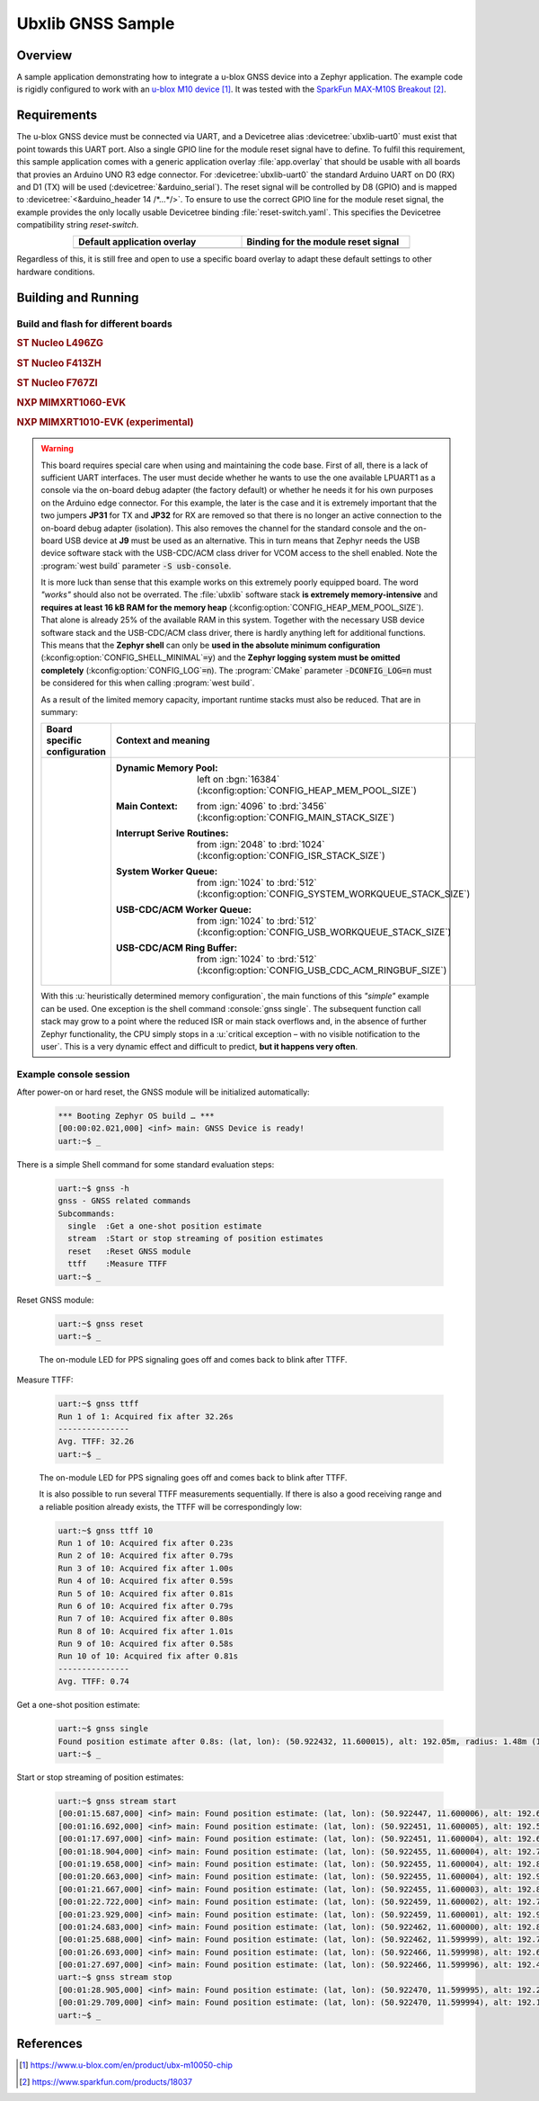 .. _ubx_gnss_sample:

Ubxlib GNSS Sample
##################

Overview
********

A sample application demonstrating how to integrate a u-blox GNSS device into
a Zephyr application. The example code is rigidly configured to work with an
`u-blox M10 device`_. It was tested with the `SparkFun MAX-M10S Breakout`_.

Requirements
************

The u-blox GNSS device must be connected via UART, and a Devicetree alias
:devicetree:`ubxlib-uart0` must exist that point towards this UART port. Also
a single GPIO line for the module reset signal have to define. To fulfil this
requirement, this sample application comes with a generic application overlay
:file:`app.overlay` that should be usable with all boards that provies an
Arduino UNO R3 edge connector. For :devicetree:`ubxlib-uart0` the standard
Arduino UART on D0 (RX) and D1 (TX) will be used
(:devicetree:`&arduino_serial`). The reset signal will be controlled by
D8 (GPIO) and is mapped to :devicetree:`<&arduino_header 14 /*…*/>`. To ensure
to use the correct GPIO line for the module reset signal, the example provides
the only locally usable Devicetree binding :file:`reset-switch.yaml`. This
specifies the Devicetree compatibility string :emphasis:`reset-switch`.

.. list-table::
   :align: center
   :width: 75%
   :widths: 50, 50
   :header-rows: 1

   * - Default application overlay
     - Binding for the module reset signal

   * - .. literalinclude:: app.overlay
          :caption: app.overlay
          :language: DTS
          :encoding: ISO-8859-1
          :emphasize-lines: 3-4,8
          :prepend: / {
          :start-at: reset_switch {

     - .. literalinclude:: dts/bindings/reset-switch.yaml
          :caption: reset-switch.yaml
          :language: yaml
          :encoding: ISO-8859-1
          :emphasize-lines: 3
          :start-at: description:

Regardless of this, it is still free and open to use a specific board overlay
to adapt these default settings to other hardware conditions.

Building and Running
********************

Build and flash for different boards
====================================

.. rubric:: ST Nucleo L496ZG

.. zephyr-app-commands::
   :zephyr-app: bridle/samples/ubx_gnss
   :board: nucleo_l496zg
   :build-dir: nucleo_l496zg-ubx_gnss
   :west-args: -p
   :goals: flash
   :compact:

.. rubric:: ST Nucleo F413ZH

.. zephyr-app-commands::
   :zephyr-app: bridle/samples/ubx_gnss
   :board: nucleo_f413zh
   :build-dir: nucleo_f413zh-ubx_gnss
   :west-args: -p
   :goals: flash
   :compact:

.. rubric:: ST Nucleo F767ZI

.. zephyr-app-commands::
   :zephyr-app: bridle/samples/ubx_gnss
   :board: nucleo_f767zi
   :build-dir: nucleo_f767zi-ubx_gnss
   :west-args: -p
   :goals: flash
   :compact:

.. rubric:: NXP MIMXRT1060-EVK

.. zephyr-app-commands::
   :zephyr-app: bridle/samples/ubx_gnss
   :board: mimxrt1060_evk
   :build-dir: mimxrt1060_evk-ubx_gnss
   :west-args: -p
   :flash-args: -r pyocd
   :goals: flash
   :compact:

.. rubric:: NXP MIMXRT1010-EVK (experimental)

.. zephyr-app-commands::
   :zephyr-app: bridle/samples/ubx_gnss
   :board: mimxrt1010_evk
   :build-dir: mimxrt1010_evk-ubx_gnss
   :gen-args: -DCONFIG_LOG=n
   :west-args: -p -S usb-console
   :flash-args: -r pyocd
   :goals: flash
   :compact:

.. warning::

   This board requires special care when using and maintaining the code base.
   First of all, there is a lack of sufficient UART interfaces. The user must
   decide whether he wants to use the one available LPUART1 as a console via
   the on-board debug adapter (the factory default) or whether he needs it
   for his own purposes on the Arduino edge connector. For this example,
   the later is the case and it is extremely important that the two jumpers
   :strong:`JP31` for TX and :strong:`JP32` for RX are removed so that there
   is no longer an active connection to the on-board debug adapter (isolation).
   This also removes the channel for the standard console and the on-board
   USB device at :strong:`J9` must be used as an alternative. This in turn
   means that Zephyr needs the USB device software stack with the USB-CDC/ACM
   class driver for VCOM access to the shell enabled. Note the
   :program:`west build` parameter :code:`-S usb-console`.

   It is more luck than sense that this example works on this extremely poorly
   equipped board. The word :emphasis:`"works"` should also not be overrated.
   The :file:`ubxlib` software stack :strong:`is extremely memory-intensive`
   and :strong:`requires at least 16 kB RAM for the memory heap`
   (:kconfig:option:`CONFIG_HEAP_MEM_POOL_SIZE`). That alone is already 25%
   of the available RAM in this system. Together with the necessary USB device
   software stack and the USB-CDC/ACM class driver, there is hardly anything
   left for additional functions. This means that the :strong:`Zephyr shell`
   can only be :strong:`used in the absolute minimum configuration`
   (:kconfig:option:`CONFIG_SHELL_MINIMAL`\ :code:`=y`) and the :strong:`Zephyr
   logging system must be omitted completely`
   (:kconfig:option:`CONFIG_LOG`\ :code:`=n`).
   The :program:`CMake` parameter :code:`-DCONFIG_LOG=n` must be considered for
   this when calling :program:`west build`.

   As a result of the limited memory capacity, important runtime stacks must
   also be reduced. That are in summary:

   .. list-table::
      :align: center
      :width: 75%
      :widths: 50, 50
      :header-rows: 1

      * - Board specific configuration
        - Context and meaning

      * - .. literalinclude:: boards/mimxrt1010_evk.conf
             :caption: boards/mimxrt1010_evk.conf
             :language: cfg
             :encoding: ISO-8859-1
             :start-after: # Memory

        - :Dynamic Memory Pool:
             | left on :bgn:`16384`
             | (:kconfig:option:`CONFIG_HEAP_MEM_POOL_SIZE`)

          :Main Context:
             | from :ign:`4096` to :brd:`3456`
             | (:kconfig:option:`CONFIG_MAIN_STACK_SIZE`)

          :Interrupt Serive Routines:
             | from :ign:`2048` to :brd:`1024`
             | (:kconfig:option:`CONFIG_ISR_STACK_SIZE`)

          :System Worker Queue:
             | from :ign:`1024` to :brd:`512`
             | (:kconfig:option:`CONFIG_SYSTEM_WORKQUEUE_STACK_SIZE`)

          :USB-CDC/ACM Worker Queue:
             | from :ign:`1024` to :brd:`512`
             | (:kconfig:option:`CONFIG_USB_WORKQUEUE_STACK_SIZE`)

          :USB-CDC/ACM Ring Buffer:
             | from :ign:`1024` to :brd:`512`
             | (:kconfig:option:`CONFIG_USB_CDC_ACM_RINGBUF_SIZE`)

   With this :u:`heuristically determined memory configuration`, the main
   functions of this :emphasis:`"simple"` example can be used. One exception
   is the shell command :console:`gnss single`. The subsequent function call
   stack may grow to a point where the reduced ISR or main stack overflows
   and, in the absence of further Zephyr functionality, the CPU simply stops
   in a :u:`critical exception – with no visible notification to the user`.
   This is a very dynamic effect and difficult to predict,
   :strong:`but it happens very often`.

Example console session
=======================

After power-on or hard reset, the GNSS module will be initialized automatically:

   .. code-block:: console

      *** Booting Zephyr OS build … ***
      [00:00:02.021,000] <inf> main: GNSS Device is ready!
      uart:~$ _

There is a simple Shell command for some standard evaluation steps:

   .. code-block:: console

      uart:~$ gnss -h
      gnss - GNSS related commands
      Subcommands:
        single  :Get a one-shot position estimate
        stream  :Start or stop streaming of position estimates
        reset   :Reset GNSS module
        ttff    :Measure TTFF
      uart:~$ _

Reset GNSS module:

   .. code-block:: console

      uart:~$ gnss reset
      uart:~$ _

   The on-module LED for PPS signaling goes off and comes back to blink
   after TTFF.

Measure TTFF:

   .. code-block:: console

      uart:~$ gnss ttff
      Run 1 of 1: Acquired fix after 32.26s
      ---------------
      Avg. TTFF: 32.26
      uart:~$ _

   The on-module LED for PPS signaling goes off and comes back to blink
   after TTFF.

   It is also possible to run several TTFF measurements sequentially. If
   there is also a good receiving range and a reliable position already
   exists, the TTFF will be correspondingly low:

   .. code-block:: console

      uart:~$ gnss ttff 10
      Run 1 of 10: Acquired fix after 0.23s
      Run 2 of 10: Acquired fix after 0.79s
      Run 3 of 10: Acquired fix after 1.00s
      Run 4 of 10: Acquired fix after 0.59s
      Run 5 of 10: Acquired fix after 0.81s
      Run 6 of 10: Acquired fix after 0.79s
      Run 7 of 10: Acquired fix after 0.80s
      Run 8 of 10: Acquired fix after 1.01s
      Run 9 of 10: Acquired fix after 0.58s
      Run 10 of 10: Acquired fix after 0.81s
      ---------------
      Avg. TTFF: 0.74

Get a one-shot position estimate:

   .. code-block:: console

      uart:~$ gnss single
      Found position estimate after 0.8s: (lat, lon): (50.922432, 11.600015), alt: 192.05m, radius: 1.48m (15 SV used)
      uart:~$ _

Start or stop streaming of position estimates:

   .. code-block:: console

      uart:~$ gnss stream start
      [00:01:15.687,000] <inf> main: Found position estimate: (lat, lon): (50.922447, 11.600006), alt: 192.64m, radius: 1.45m (17 SV used)
      [00:01:16.692,000] <inf> main: Found position estimate: (lat, lon): (50.922451, 11.600005), alt: 192.53m, radius: 1.45m (18 SV used)
      [00:01:17.697,000] <inf> main: Found position estimate: (lat, lon): (50.922451, 11.600004), alt: 192.63m, radius: 1.45m (18 SV used)
      [00:01:18.904,000] <inf> main: Found position estimate: (lat, lon): (50.922455, 11.600004), alt: 192.71m, radius: 1.46m (17 SV used)
      [00:01:19.658,000] <inf> main: Found position estimate: (lat, lon): (50.922455, 11.600004), alt: 192.80m, radius: 1.46m (18 SV used)
      [00:01:20.663,000] <inf> main: Found position estimate: (lat, lon): (50.922455, 11.600004), alt: 192.96m, radius: 1.46m (18 SV used)
      [00:01:21.667,000] <inf> main: Found position estimate: (lat, lon): (50.922455, 11.600003), alt: 192.89m, radius: 1.46m (18 SV used)
      [00:01:22.722,000] <inf> main: Found position estimate: (lat, lon): (50.922459, 11.600002), alt: 192.79m, radius: 1.47m (17 SV used)
      [00:01:23.929,000] <inf> main: Found position estimate: (lat, lon): (50.922459, 11.600001), alt: 192.92m, radius: 1.47m (18 SV used)
      [00:01:24.683,000] <inf> main: Found position estimate: (lat, lon): (50.922462, 11.600000), alt: 192.89m, radius: 1.48m (17 SV used)
      [00:01:25.688,000] <inf> main: Found position estimate: (lat, lon): (50.922462, 11.599999), alt: 192.77m, radius: 1.48m (18 SV used)
      [00:01:26.693,000] <inf> main: Found position estimate: (lat, lon): (50.922466, 11.599998), alt: 192.69m, radius: 1.48m (18 SV used)
      [00:01:27.697,000] <inf> main: Found position estimate: (lat, lon): (50.922466, 11.599996), alt: 192.49m, radius: 1.50m (18 SV used)
      uart:~$ gnss stream stop
      [00:01:28.905,000] <inf> main: Found position estimate: (lat, lon): (50.922470, 11.599995), alt: 192.22m, radius: 1.50m (18 SV used)
      [00:01:29.709,000] <inf> main: Found position estimate: (lat, lon): (50.922470, 11.599994), alt: 192.12m, radius: 1.50m (18 SV used)
      uart:~$ _

References
**********

.. target-notes::

.. _`u-blox M10 device`: https://www.u-blox.com/en/product/ubx-m10050-chip
.. _`SparkFun MAX-M10S Breakout`: https://www.sparkfun.com/products/18037
